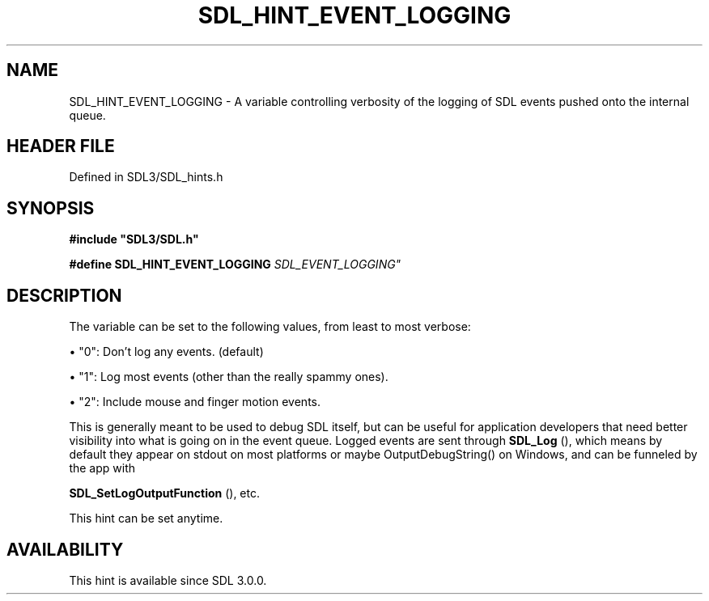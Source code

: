 .\" This manpage content is licensed under Creative Commons
.\"  Attribution 4.0 International (CC BY 4.0)
.\"   https://creativecommons.org/licenses/by/4.0/
.\" This manpage was generated from SDL's wiki page for SDL_HINT_EVENT_LOGGING:
.\"   https://wiki.libsdl.org/SDL_HINT_EVENT_LOGGING
.\" Generated with SDL/build-scripts/wikiheaders.pl
.\"  revision SDL-3.1.2-no-vcs
.\" Please report issues in this manpage's content at:
.\"   https://github.com/libsdl-org/sdlwiki/issues/new
.\" Please report issues in the generation of this manpage from the wiki at:
.\"   https://github.com/libsdl-org/SDL/issues/new?title=Misgenerated%20manpage%20for%20SDL_HINT_EVENT_LOGGING
.\" SDL can be found at https://libsdl.org/
.de URL
\$2 \(laURL: \$1 \(ra\$3
..
.if \n[.g] .mso www.tmac
.TH SDL_HINT_EVENT_LOGGING 3 "SDL 3.1.2" "Simple Directmedia Layer" "SDL3 FUNCTIONS"
.SH NAME
SDL_HINT_EVENT_LOGGING \- A variable controlling verbosity of the logging of SDL events pushed onto the internal queue\[char46]
.SH HEADER FILE
Defined in SDL3/SDL_hints\[char46]h

.SH SYNOPSIS
.nf
.B #include \(dqSDL3/SDL.h\(dq
.PP
.BI "#define SDL_HINT_EVENT_LOGGING   "SDL_EVENT_LOGGING"
.fi
.SH DESCRIPTION
The variable can be set to the following values, from least to most
verbose:


\(bu "0": Don't log any events\[char46] (default)

\(bu "1": Log most events (other than the really spammy ones)\[char46]

\(bu "2": Include mouse and finger motion events\[char46]

This is generally meant to be used to debug SDL itself, but can be useful
for application developers that need better visibility into what is going
on in the event queue\[char46] Logged events are sent through 
.BR SDL_Log
(),
which means by default they appear on stdout on most platforms or maybe
OutputDebugString() on Windows, and can be funneled by the app with

.BR SDL_SetLogOutputFunction
(), etc\[char46]

This hint can be set anytime\[char46]

.SH AVAILABILITY
This hint is available since SDL 3\[char46]0\[char46]0\[char46]

